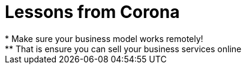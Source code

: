 = Lessons from Corona
* Make sure your business model works remotely!
** That is ensure you can sell your business services online
